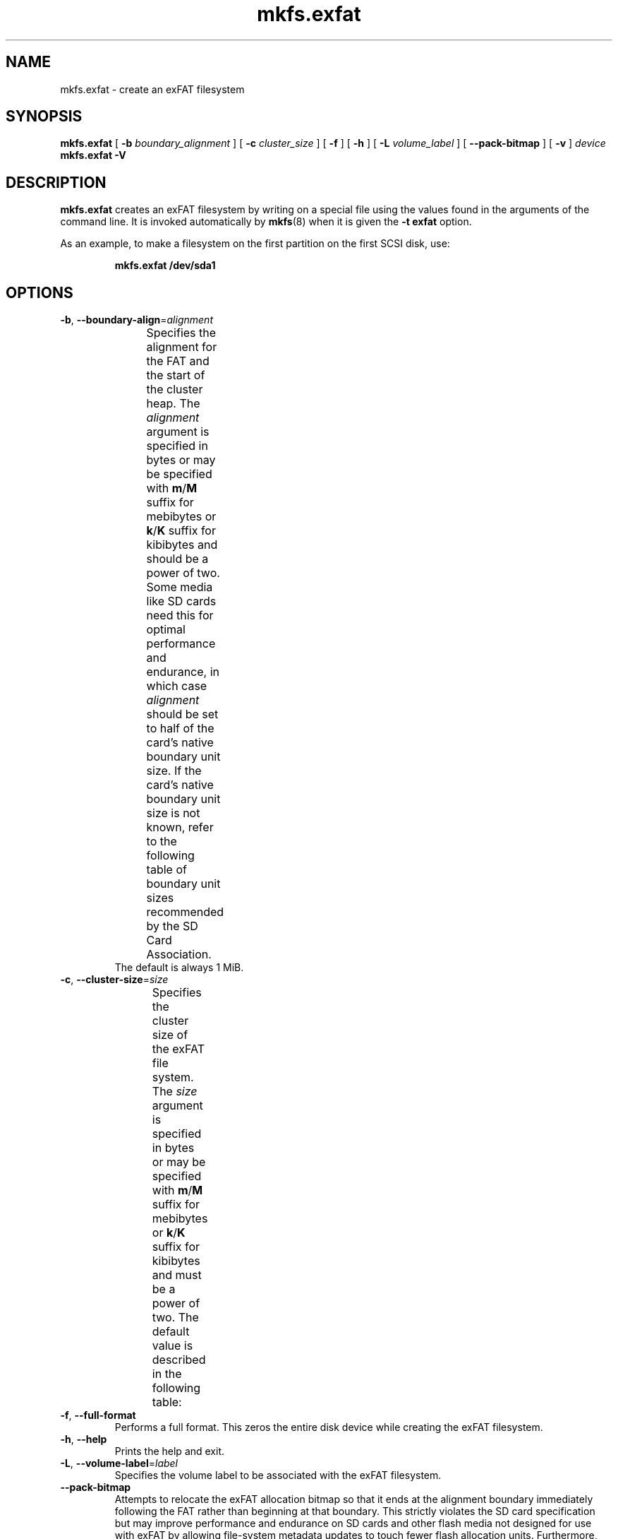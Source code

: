 .TH mkfs.exfat 8
.SH NAME
mkfs.exfat \- create an exFAT filesystem
.SH SYNOPSIS
.B mkfs.exfat
[
.B \-b
.I boundary_alignment
] [
.B \-c
.I cluster_size
] [
.B \-f
] [
.B \-h
] [
.B \-L
.I volume_label
] [
.B \-\-pack\-bitmap
] [
.B \-v
]
.I device
.br
.B mkfs.exfat \-V
.SH DESCRIPTION
.B mkfs.exfat
creates an exFAT filesystem by writing on a special
file using the values found in the arguments of the command line.
It is invoked automatically by
.BR mkfs (8)
when it is given the
.B \-t exfat
option.
.PP
As an example, to make a filesystem on the first partition on the first
SCSI disk, use:
.IP
.B mkfs.exfat /dev/sda1
.PP
.SH OPTIONS
.TP
.BR \-b ", " \-\-boundary\-align =\fIalignment\fR
Specifies the alignment for the FAT and the start of the cluster heap.
The \fIalignment\fR argument is specified in bytes or may be specified with
\fBm\fR/\fBM\fR suffix for mebibytes or \fBk\fR/\fBK\fR suffix for kibibytes
and should be a power of two.
Some media like SD cards need this for optimal performance and endurance,
in which case \fIalignment\fR should be set to half of the card's native
boundary unit size.
If the card's native boundary unit size is not known, refer to the following
table of boundary unit sizes recommended by the SD Card Association.
.\" source: SD Specifications Part 2: File System Specification Version 3.00
.TS
center;
cb1s6cbcb,nnnn.
Card Capacity Range	Cluster Size	Boundary Unit
_
	\[<=]8 MiB	8 KiB	8 KiB
>8 MiB	\[<=]64 MiB	16 KiB	16 KiB
>64 MiB	\[<=]256 MiB	16 KiB	32 KiB
>256 MiB	\[<=]1 GiB	16 KiB	64 KiB
>1 GiB	\[<=]2 GiB	32 KiB	64 KiB
>2 GiB	\[<=]32 GiB	32 KiB	4 MiB
>32 GiB	\[<=]128 GiB	128 KiB	16 MiB
>128 GiB	\[<=]512 GiB	256 KiB	32 MiB
>512 GiB	\[<=]2 TiB	512 KiB	64 MiB
.TE
The default is always 1 MiB.
.TP
.BR \-c ", " \-\-cluster\-size =\fIsize\fR
Specifies the cluster size of the exFAT file system.
The \fIsize\fR argument is specified in bytes or may be specified with
\fBm\fR/\fBM\fR suffix for mebibytes or \fBk\fR/\fBK\fR suffix for kibibytes
and must be a power of two.
The default value is described in the following table:
.TS
center;
cb1s6cb,nnn.
Card Capacity Range	Cluster Size
_
	\[<=]256 MiB	4 KiB
>256 MiB	\[<=]32 GiB	32 KiB
>32 GiB		128 KiB
.TE
.TP
.BR \-f ", " \-\-full\-format
Performs a full format.
This zeros the entire disk device while creating the exFAT filesystem.
.TP
.BR \-h ", " \-\-help
Prints the help and exit.
.TP
.BR \-L ", " \-\-volume\-label =\fIlabel\fR
Specifies the volume label to be associated with the exFAT filesystem.
.TP
.B \-\-pack\-bitmap
Attempts to relocate the exFAT allocation bitmap so that it ends at the
alignment boundary immediately following the FAT rather than beginning at that
boundary.
This strictly violates the SD card specification but may improve performance
and endurance on SD cards and other flash media not designed for use with exFAT
by allowing file-system metadata updates to touch fewer flash allocation units.
Furthermore, many SD cards and other flash devices specially optimize the
allocation unit where the FAT resides so as to support tiny writes with reduced
write amplification but expect only larger writes in subsequent allocation
units \[em] where the exFAT bitmap would be placed by default.
Specifying \fB\-\-pack\-bitmap\fR attempts to avoid the potential problems
associated with issuing many small writes to the bitmap by making it share an
allocation unit with the FAT.
If there is insufficient space for the bitmap there, then this option will have
no effect, and the bitmap will be aligned at the boundary as by default.
.TP
.BR \-v ", " \-\-verbose
Prints verbose debugging information while creating the exFAT filesystem.
.TP
.BR \-V ", " \-\-version
Prints the version number and exits.
.SH SEE ALSO
.BR mkfs (8),
.BR mount (8),
